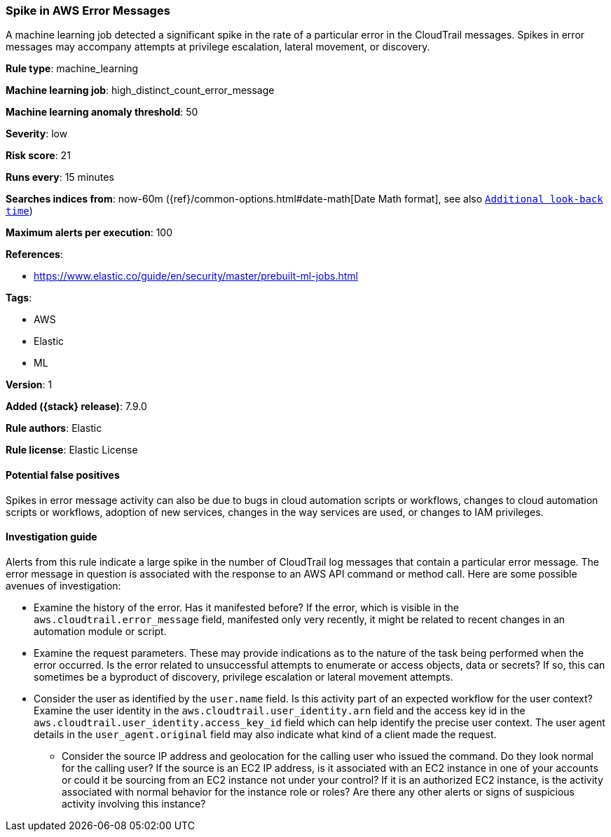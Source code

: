 [[spike-in-aws-error-messages]]
=== Spike in AWS Error Messages

A machine learning job detected a significant spike in the rate of a particular
error in the CloudTrail messages. Spikes in error messages may accompany
attempts at privilege escalation, lateral movement, or discovery.

*Rule type*: machine_learning

*Machine learning job*: high_distinct_count_error_message

*Machine learning anomaly threshold*: 50


*Severity*: low

*Risk score*: 21

*Runs every*: 15 minutes

*Searches indices from*: now-60m ({ref}/common-options.html#date-math[Date Math format], see also <<rule-schedule, `Additional look-back time`>>)

*Maximum alerts per execution*: 100

*References*:

* https://www.elastic.co/guide/en/security/master/prebuilt-ml-jobs.html

*Tags*:

* AWS
* Elastic
* ML

*Version*: 1

*Added ({stack} release)*: 7.9.0

*Rule authors*: Elastic

*Rule license*: Elastic License

==== Potential false positives

Spikes in error message activity can also be due to bugs in cloud automation
scripts or workflows, changes to cloud automation scripts or workflows,
adoption of new services, changes in the way services are used, or changes to
IAM privileges.

==== Investigation guide

Alerts from this rule indicate a large spike in the number of CloudTrail log
messages that contain a particular error message. The error message in question
is associated with the response to an AWS API command or method call. Here are
some possible avenues of investigation:

* Examine the history of the error. Has it manifested before? If the error,
which is visible in the `aws.cloudtrail.error_message` field, manifested only
very recently, it might be related to recent changes in an automation module or
script.
* Examine the request parameters. These may provide indications as to the
nature of the task being performed when the error occurred. Is the error
related to unsuccessful attempts to enumerate or access objects, data or
secrets? If so, this can sometimes be a byproduct of discovery, privilege
escalation or lateral movement attempts.
* Consider the user as identified by the `user.name` field. Is this activity
part of an expected workflow for the user context? Examine the user identity in
the `aws.cloudtrail.user_identity.arn` field and the access key id in the
`aws.cloudtrail.user_identity.access_key_id` field which can help identify the
precise user context. The user agent details in the `user_agent.original` field
may also indicate what kind of a client made the request.
- Consider the source IP address and geolocation for the calling user who
issued the command. Do they look normal for the calling user? If the source is
an EC2 IP address, is it associated with an EC2 instance in one of your
accounts or could it be sourcing from an EC2 instance not under your control?
If it is an authorized EC2 instance, is the activity associated with normal
behavior for the instance role or roles? Are there any other alerts or signs of
suspicious activity involving this instance?